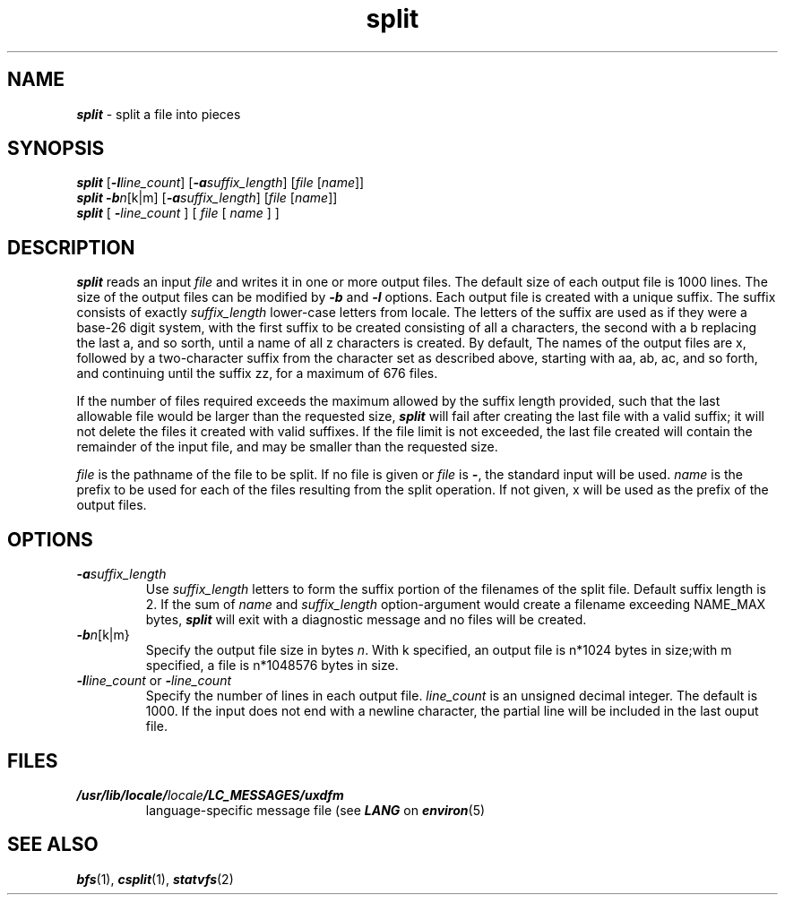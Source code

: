 '\"macro stdmacro
.if n .pH g1.split @(#)split	41.7 of 5/26/91
.\" Copyright 1991 UNIX System Laboratories, Inc.
.\" Copyright 1989, 1990 AT&T
.nr X
.if \nX=0 .ds x} split 1 "Directory and File Management Utilities" "\&"
.if \nX=1 .ds x} split 1 "Directory and File Management Utilities"
.if \nX=2 .ds x} split 1 "" "\&"
.if \nX=3 .ds x} split "" "" "\&"
.TH \*(x}
.SH NAME
\f4split\f1 \- split a file into pieces
.SH SYNOPSIS
\f4split\f1 [\f4\-l\f2line_count\f1] [\f4\-a\f2suffix_length\f1] 
[\f2file\f1 [\f2name\f1]]
.br
\f4split\f1 \f4\-b\f2n\f1[k|m] [\f4\-a\f2suffix_length\f1] 
[\f2file\f1 [\f2name\f1]]
.br
\f4split\f1
[
\f4\-\f2line_count\f1
]
[ \f2file\f1 [ \f2name\f1 ] ]
.SH DESCRIPTION
\f4split\fP
reads an input
.I file
and writes
it in one or more output files. The default size of each
output file is 1000 lines. The size of the output files can
be modified by \f4\-b\f1 and \f4\-l\f1 options. Each
output file is created with a unique suffix. The suffix 
consists of exactly \f2suffix_length\f1 lower-case letters from
locale. The letters of the suffix are used as if they were
a base-26 digit system, with the first suffix to be created 
consisting of all a characters, the second with a b replacing
the last a, and so sorth, until a name of all z characters is
created. By default, The names of the output files are x,
followed by a two-character suffix from the character set as 
described above, starting with aa, ab, ac, and so forth, and
continuing until the suffix zz, for a maximum of 676 files.
.PP
If the number of files required exceeds the maximum allowed
by the suffix length provided, such that the last allowable
file would be larger than the requested size, \f4split\f1
will fail after creating the last file with a valid suffix;
it will not delete the files it created with valid suffixes.
If the file limit is not exceeded, the last file created will 
contain the remainder of the input file, and may be smaller than
the requested size.
.PP
\f2file\f1 is the pathname of the file to be split. If no file
is given or \f2file\f1 is \f4\-\f1, the standard input will be
used. \f2name\f1 is the prefix to be used for each of the files
resulting from the split operation. If not given, x will be used 
as the prefix of the output files.
.SH OPTIONS
.TP
\f4\-a\f2suffix_length\f1
Use \f2suffix_length\f1 letters to form the suffix portion of the 
filenames of the split file. Default suffix length is 2. If
the sum of \f2name\f1 and \f2suffix_length\f1 option-argument
would create a filename exceeding NAME_MAX bytes, \f4split\f1
will exit with a diagnostic message and no files will be
created.
.TP
\f4\-b\f2n\f1[k|m}
Specify the output file size in bytes \f2n\f1. With k specified, an output
file is n*1024 bytes in size;with m specified, a file is n*1048576 
bytes in size.
.TP
\f4\-l\f2line_count\f1 or \f4\-\f2line_count\f1
Specify the number of lines in each output file. \f2line_count\f1
is an unsigned decimal integer. The default is 1000. If the input
does not end with a newline character, the partial line will be
included in the last ouput file.
.SH FILES
.TP
\f4/usr/lib/locale/\f2locale\f4/LC_MESSAGES/uxdfm\f1
language-specific message file (see \f4LANG\fP on \f4environ\f1(5)
.SH SEE ALSO
\f4bfs\fP(1), \f4csplit\fP(1),
\f4statvfs\fP(2)
.\"	@(#)split.1	6.2 of 9/2/83
.Ee

